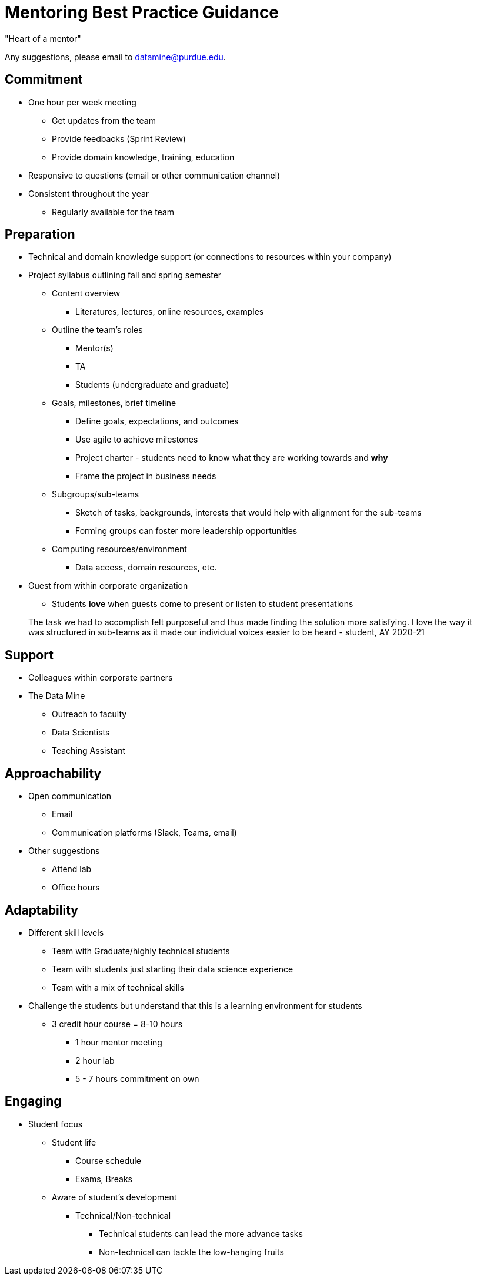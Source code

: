 = Mentoring Best Practice Guidance
"Heart of a mentor"

Any suggestions, please email to datamine@purdue.edu.

== Commitment
* One hour per week meeting
** Get updates from the team
** Provide feedbacks (Sprint Review)
** Provide domain knowledge, training, education
* Responsive to questions (email or other communication channel)
* Consistent throughout the year
** Regularly available for the team

== Preparation
* Technical and domain knowledge support (or connections to resources within your company)
* Project syllabus outlining fall and spring semester
** Content overview
*** Literatures, lectures, online resources, examples
** Outline the team's roles
*** Mentor(s)
*** TA
*** Students (undergraduate and graduate)
** Goals, milestones, brief timeline
*** Define goals, expectations, and outcomes
*** Use agile to achieve milestones
*** Project charter - students need to know what they are working towards and *why*
*** Frame the project in business needs
** Subgroups/sub-teams
*** Sketch of tasks, backgrounds, interests that would help with alignment for the sub-teams
*** Forming groups can foster more leadership opportunities
** Computing resources/environment
*** Data access, domain resources, etc.
* Guest from within corporate organization
** Students *love* when guests come to present or listen to student presentations

> The task we had to accomplish felt purposeful and thus made finding the solution more satisfying. I love the way it was structured in sub-teams as it made our individual voices easier to be heard - student, AY 2020-21

== Support
* Colleagues within corporate partners
* The Data Mine
** Outreach to faculty
** Data Scientists
** Teaching Assistant

== Approachability
* Open communication 
** Email
** Communication platforms (Slack, Teams, email)
* Other suggestions
** Attend lab
** Office hours

== Adaptability
* Different skill levels
** Team with Graduate/highly technical students
** Team with students just starting their data science experience
** Team with a mix of technical skills
* Challenge the students but understand that this is a learning environment for students   
** 3 credit hour course = 8-10 hours
*** 1 hour mentor meeting
*** 2 hour lab
*** 5 - 7 hours commitment on own

== Engaging
* Student focus
** Student life
*** Course schedule
*** Exams, Breaks
** Aware of student's development
*** Technical/Non-technical
**** Technical students can lead the more advance tasks
**** Non-technical can tackle the low-hanging fruits
